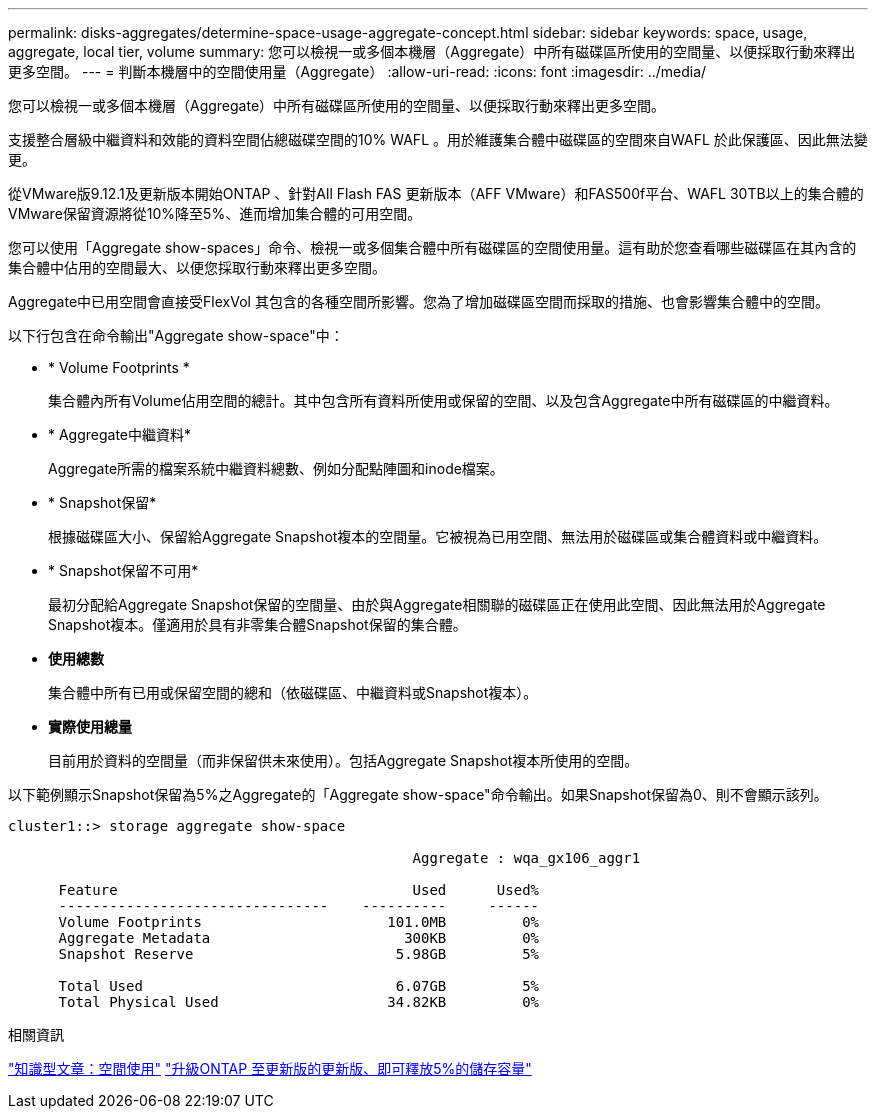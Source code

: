 ---
permalink: disks-aggregates/determine-space-usage-aggregate-concept.html 
sidebar: sidebar 
keywords: space, usage, aggregate, local tier, volume 
summary: 您可以檢視一或多個本機層（Aggregate）中所有磁碟區所使用的空間量、以便採取行動來釋出更多空間。 
---
= 判斷本機層中的空間使用量（Aggregate）
:allow-uri-read: 
:icons: font
:imagesdir: ../media/


[role="lead"]
您可以檢視一或多個本機層（Aggregate）中所有磁碟區所使用的空間量、以便採取行動來釋出更多空間。

支援整合層級中繼資料和效能的資料空間佔總磁碟空間的10% WAFL 。用於維護集合體中磁碟區的空間來自WAFL 於此保護區、因此無法變更。

從VMware版9.12.1及更新版本開始ONTAP 、針對All Flash FAS 更新版本（AFF VMware）和FAS500f平台、WAFL 30TB以上的集合體的VMware保留資源將從10%降至5%、進而增加集合體的可用空間。

您可以使用「Aggregate show-spaces」命令、檢視一或多個集合體中所有磁碟區的空間使用量。這有助於您查看哪些磁碟區在其內含的集合體中佔用的空間最大、以便您採取行動來釋出更多空間。

Aggregate中已用空間會直接受FlexVol 其包含的各種空間所影響。您為了增加磁碟區空間而採取的措施、也會影響集合體中的空間。

以下行包含在命令輸出"Aggregate show-space"中：

* * Volume Footprints *
+
集合體內所有Volume佔用空間的總計。其中包含所有資料所使用或保留的空間、以及包含Aggregate中所有磁碟區的中繼資料。

* * Aggregate中繼資料*
+
Aggregate所需的檔案系統中繼資料總數、例如分配點陣圖和inode檔案。

* * Snapshot保留*
+
根據磁碟區大小、保留給Aggregate Snapshot複本的空間量。它被視為已用空間、無法用於磁碟區或集合體資料或中繼資料。

* * Snapshot保留不可用*
+
最初分配給Aggregate Snapshot保留的空間量、由於與Aggregate相關聯的磁碟區正在使用此空間、因此無法用於Aggregate Snapshot複本。僅適用於具有非零集合體Snapshot保留的集合體。

* *使用總數*
+
集合體中所有已用或保留空間的總和（依磁碟區、中繼資料或Snapshot複本）。

* *實際使用總量*
+
目前用於資料的空間量（而非保留供未來使用）。包括Aggregate Snapshot複本所使用的空間。



以下範例顯示Snapshot保留為5%之Aggregate的「Aggregate show-space"命令輸出。如果Snapshot保留為0、則不會顯示該列。

....
cluster1::> storage aggregate show-space

						Aggregate : wqa_gx106_aggr1

      Feature                                   Used      Used%
      --------------------------------    ----------     ------
      Volume Footprints                      101.0MB         0%
      Aggregate Metadata                       300KB         0%
      Snapshot Reserve                        5.98GB         5%

      Total Used                              6.07GB         5%
      Total Physical Used                    34.82KB         0%
....
.相關資訊
link:https://kb.netapp.com/Advice_and_Troubleshooting/Data_Storage_Software/ONTAP_OS/Space_Usage["知識型文章：空間使用"]
link:https://www.netapp.com/blog/free-up-storage-capacity-upgrade-ontap/["升級ONTAP 至更新版的更新版、即可釋放5%的儲存容量"]
